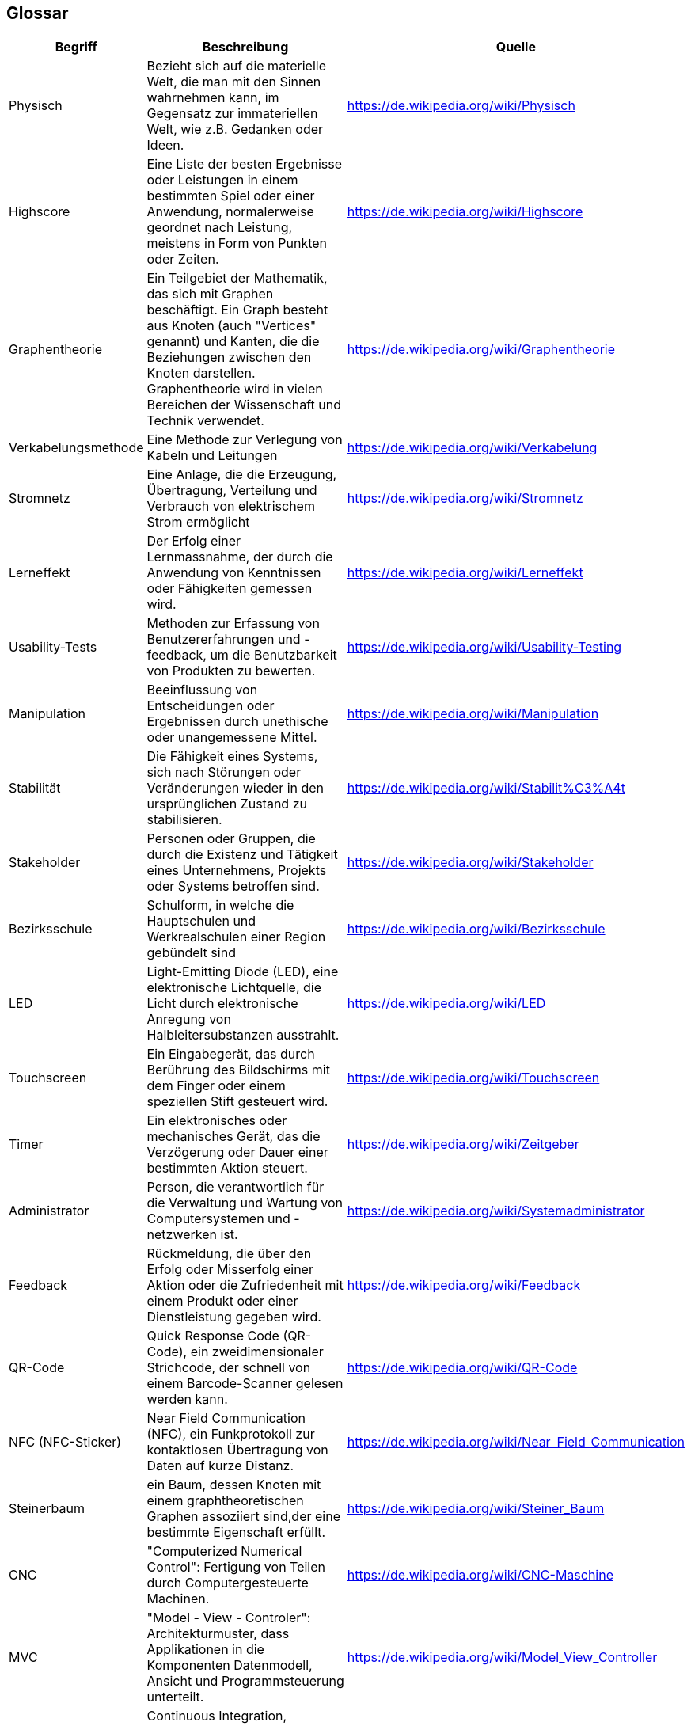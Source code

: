 [[section-glossary]]
== Glossar

[cols="1,3,2" options="header"]
|===
|*Begriff* |*Beschreibung* | *Quelle*
//Row 1
|Physisch
|Bezieht sich auf die materielle Welt, die man mit den Sinnen wahrnehmen kann, im Gegensatz zur immateriellen Welt, wie z.B. Gedanken oder Ideen.
|https://de.wikipedia.org/wiki/Physisch
//Row 2
|Highscore
|Eine Liste der besten Ergebnisse oder Leistungen in einem bestimmten Spiel oder einer Anwendung, normalerweise geordnet nach Leistung, meistens in Form von Punkten oder Zeiten.
|https://de.wikipedia.org/wiki/Highscore
//Row 3
|Graphentheorie
|Ein Teilgebiet der Mathematik, das sich mit Graphen beschäftigt. Ein Graph besteht aus Knoten (auch "Vertices" genannt) und Kanten, die die Beziehungen zwischen den Knoten darstellen. Graphentheorie wird in vielen Bereichen der Wissenschaft und Technik verwendet.
|https://de.wikipedia.org/wiki/Graphentheorie
//Row 5
|Verkabelungsmethode
|Eine Methode zur Verlegung von Kabeln und Leitungen
|https://de.wikipedia.org/wiki/Verkabelung
//Row 6
|Stromnetz
|Eine Anlage, die die Erzeugung, Übertragung, Verteilung und Verbrauch von elektrischem Strom ermöglicht
|https://de.wikipedia.org/wiki/Stromnetz
//Row 6
|Lerneffekt
|Der Erfolg einer Lernmassnahme, der durch die Anwendung von Kenntnissen oder Fähigkeiten gemessen wird.
|https://de.wikipedia.org/wiki/Lerneffekt
//Row 6
|Usability-Tests
|Methoden zur Erfassung von Benutzererfahrungen und -feedback, um die Benutzbarkeit von Produkten zu bewerten.
|https://de.wikipedia.org/wiki/Usability-Testing
//Row 6
|Manipulation
|Beeinflussung von Entscheidungen oder Ergebnissen durch unethische oder unangemessene Mittel.
|https://de.wikipedia.org/wiki/Manipulation
//Row 6
|Stabilität
|Die Fähigkeit eines Systems, sich nach Störungen oder Veränderungen wieder in den ursprünglichen Zustand zu stabilisieren.
|https://de.wikipedia.org/wiki/Stabilit%C3%A4t
//Row 6
|Stakeholder
|Personen oder Gruppen, die durch die Existenz und Tätigkeit eines Unternehmens, Projekts oder Systems betroffen sind.
|https://de.wikipedia.org/wiki/Stakeholder
//Row 6
|Bezirksschule
|Schulform, in welche die Hauptschulen und Werkrealschulen einer Region gebündelt sind
|https://de.wikipedia.org/wiki/Bezirksschule
//Row 6
|LED
|Light-Emitting Diode (LED), eine elektronische Lichtquelle, die Licht durch elektronische Anregung von Halbleitersubstanzen ausstrahlt.
|https://de.wikipedia.org/wiki/LED
//Row 6
|Touchscreen
|Ein Eingabegerät, das durch Berührung des Bildschirms mit dem Finger oder einem speziellen Stift gesteuert wird.
|https://de.wikipedia.org/wiki/Touchscreen
//Row 6
|Timer	
|Ein elektronisches oder mechanisches Gerät, das die Verzögerung oder Dauer einer bestimmten Aktion steuert.
|https://de.wikipedia.org/wiki/Zeitgeber
//Row 6
|Administrator
|Person, die verantwortlich für die Verwaltung und Wartung von Computersystemen und -netzwerken ist.
|https://de.wikipedia.org/wiki/Systemadministrator
//Row 6
|Feedback
|Rückmeldung, die über den Erfolg oder Misserfolg einer Aktion oder die Zufriedenheit mit einem Produkt oder einer Dienstleistung gegeben wird.
|https://de.wikipedia.org/wiki/Feedback
//Row 6
|QR-Code
|Quick Response Code (QR-Code), ein zweidimensionaler Strichcode, der schnell von einem Barcode-Scanner gelesen werden kann.
|https://de.wikipedia.org/wiki/QR-Code
//Row 6
|NFC (NFC-Sticker)
|Near Field Communication (NFC), ein Funkprotokoll zur kontaktlosen Übertragung von Daten auf kurze Distanz.
|https://de.wikipedia.org/wiki/Near_Field_Communication
//Row 6
|Steinerbaum
|ein Baum, dessen Knoten mit einem graphtheoretischen Graphen assoziiert sind,der eine bestimmte Eigenschaft erfüllt.
|https://de.wikipedia.org/wiki/Steiner_Baum

|CNC
|"Computerized Numerical Control": Fertigung von Teilen durch Computergesteuerte Machinen.
|https://de.wikipedia.org/wiki/CNC-Maschine

|MVC
|"Model - View - Controler": Architekturmuster, dass Applikationen in die Komponenten Datenmodell, Ansicht und Programmsteuerung unterteilt.
|https://de.wikipedia.org/wiki/Model_View_Controller

|CI/CD
|Continuous Integration, Continuous Deployment ist eine Software-Entwicklungs-Methodik bei der immer so schnell wie möglich
automatisch getestet und deployed wird. Dies hilft die Qualität zu verbessern nach dem "Fail fast"-Prinzip.
|https://de.wikipedia.org/wiki/CI/CD
|===
